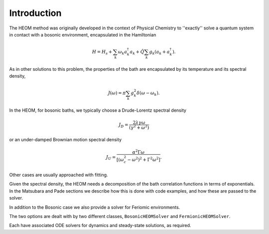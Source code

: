 ############
Introduction
############


The HEOM method was originally developed in the context of Physical Chemistry to ''exactly'' solve a quantum system in contact with a bosonic environment, encapsulated in the Hamiltonian

.. math::

	H = H_s + \sum_k \omega_k a_k^{\dagger}a_k + \hat{Q} \sum_k g_k \left(a_k + a_k^{\dagger}\right).

As in other solutions to this problem, the properties of the bath are encapsulated by its temperature and its spectral density,

.. math::

    J(\omega) = \pi \sum_k g_k^2 \delta(\omega-\omega_k).

In the HEOM, for bosonic baths, we typically choose a Drude-Lorentz spectral density

.. math:: 

    J_D = \frac{2\lambda \gamma \omega}{(\gamma^2 + \omega^2)}

or an under-damped Brownian motion spectral density

.. math::

    J_U = \frac{\alpha^2 \Gamma \omega}{[(\omega_c^2 - \omega^2)^2 + \Gamma^2 \omega^2]}.
    
    
Other cases are usually approached with fitting.

Given the spectral density, the HEOM needs a decomposition of the bath correlation functions in terms of exponentials. In the Matsubara and Pade sections we describe how this is done with code examples, and how these are passed to the solver.

In addition to the Bosonic case we also provide a solver for Feriomic environments.

The two options are dealt with by two different classes, ``BosonicHEOMSolver`` and ``FermionicHEOMSolver``.

Each have associated ODE solvers for dynamics and steady-state solutions, as required.

